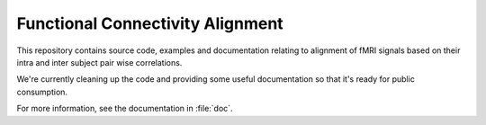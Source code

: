 Functional Connectivity Alignment
*********************************

This repository contains source code, examples and documentation relating
to alignment of fMRI signals based on their intra and inter subject
pair wise correlations.

We're currently cleaning up the code and providing some useful documentation
so that it's ready for public consumption.

For more information, see the documentation in :file:`doc`.

